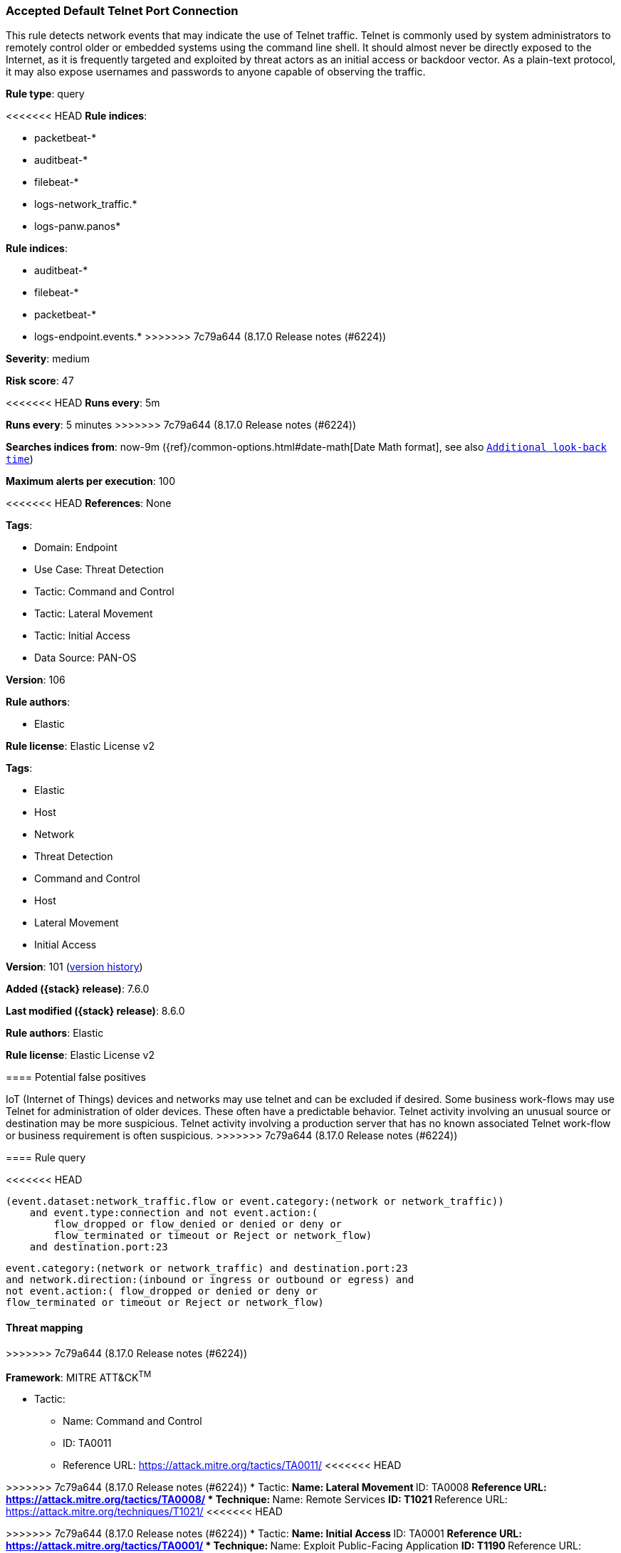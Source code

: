 [[accepted-default-telnet-port-connection]]
=== Accepted Default Telnet Port Connection

This rule detects network events that may indicate the use of Telnet traffic. Telnet is commonly used by system administrators to remotely control older or embedded systems using the command line shell. It should almost never be directly exposed to the Internet, as it is frequently targeted and exploited by threat actors as an initial access or backdoor vector. As a plain-text protocol, it may also expose usernames and passwords to anyone capable of observing the traffic.

*Rule type*: query

<<<<<<< HEAD
*Rule indices*: 

* packetbeat-*
* auditbeat-*
* filebeat-*
* logs-network_traffic.*
* logs-panw.panos*
=======
*Rule indices*:

* auditbeat-*
* filebeat-*
* packetbeat-*
* logs-endpoint.events.*
>>>>>>> 7c79a644 (8.17.0 Release notes  (#6224))

*Severity*: medium

*Risk score*: 47

<<<<<<< HEAD
*Runs every*: 5m
=======
*Runs every*: 5 minutes
>>>>>>> 7c79a644 (8.17.0 Release notes  (#6224))

*Searches indices from*: now-9m ({ref}/common-options.html#date-math[Date Math format], see also <<rule-schedule, `Additional look-back time`>>)

*Maximum alerts per execution*: 100

<<<<<<< HEAD
*References*: None

*Tags*: 

* Domain: Endpoint
* Use Case: Threat Detection
* Tactic: Command and Control
* Tactic: Lateral Movement
* Tactic: Initial Access
* Data Source: PAN-OS

*Version*: 106

*Rule authors*: 

* Elastic

*Rule license*: Elastic License v2

=======
*Tags*:

* Elastic
* Host
* Network
* Threat Detection
* Command and Control
* Host
* Lateral Movement
* Initial Access

*Version*: 101 (<<accepted-default-telnet-port-connection-history, version history>>)

*Added ({stack} release)*: 7.6.0

*Last modified ({stack} release)*: 8.6.0

*Rule authors*: Elastic

*Rule license*: Elastic License v2

==== Potential false positives

IoT (Internet of Things) devices and networks may use telnet and can be excluded if desired. Some business work-flows may use Telnet for administration of older devices. These often have a predictable behavior. Telnet activity involving an unusual source or destination may be more suspicious. Telnet activity involving a production server that has no known associated Telnet work-flow or business requirement is often suspicious.
>>>>>>> 7c79a644 (8.17.0 Release notes  (#6224))

==== Rule query


<<<<<<< HEAD
[source, js]
----------------------------------
(event.dataset:network_traffic.flow or event.category:(network or network_traffic))
    and event.type:connection and not event.action:(
        flow_dropped or flow_denied or denied or deny or
        flow_terminated or timeout or Reject or network_flow)
    and destination.port:23

----------------------------------
=======
[source,js]
----------------------------------
event.category:(network or network_traffic) and destination.port:23
and network.direction:(inbound or ingress or outbound or egress) and
not event.action:( flow_dropped or denied or deny or
flow_terminated or timeout or Reject or network_flow)
----------------------------------

==== Threat mapping
>>>>>>> 7c79a644 (8.17.0 Release notes  (#6224))

*Framework*: MITRE ATT&CK^TM^

* Tactic:
** Name: Command and Control
** ID: TA0011
** Reference URL: https://attack.mitre.org/tactics/TA0011/
<<<<<<< HEAD
=======


>>>>>>> 7c79a644 (8.17.0 Release notes  (#6224))
* Tactic:
** Name: Lateral Movement
** ID: TA0008
** Reference URL: https://attack.mitre.org/tactics/TA0008/
* Technique:
** Name: Remote Services
** ID: T1021
** Reference URL: https://attack.mitre.org/techniques/T1021/
<<<<<<< HEAD
=======


>>>>>>> 7c79a644 (8.17.0 Release notes  (#6224))
* Tactic:
** Name: Initial Access
** ID: TA0001
** Reference URL: https://attack.mitre.org/tactics/TA0001/
* Technique:
** Name: Exploit Public-Facing Application
** ID: T1190
** Reference URL: https://attack.mitre.org/techniques/T1190/
<<<<<<< HEAD
=======

[[accepted-default-telnet-port-connection-history]]
==== Rule version history

Version 101 (8.6.0 release)::
* Rule name changed from: Telnet Port Activity
+
* Updated query, changed from:
+
[source, js]
----------------------------------
event.category:(network or network_traffic) and network.transport:tcp
and destination.port:23
----------------------------------

Version 100 (8.5.0 release)::
* Formatting only

Version 13 (8.4.0 release)::
* Formatting only

Version 12 (8.3.0 release)::
* Formatting only

Version 10 (8.2.0 release)::
* Formatting only

Version 9 (7.15.0 release)::
* Formatting only

Version 8 (7.14.0 release)::
* Updated query, changed from:
+
[source, js]
----------------------------------
event.category:(network or network_traffic) and network.transport:tcp
and destination.port:23
----------------------------------

Version 7 (7.12.0 release)::
* Formatting only

Version 6 (7.11.2 release)::
* Formatting only

Version 5 (7.11.0 release)::
* Formatting only

Version 4 (7.10.0 release)::
* Formatting only

Version 3 (7.9.0 release)::
* Updated query, changed from:
+
[source, js]
----------------------------------
network.transport:tcp and destination.port:23
----------------------------------

Version 2 (7.6.1 release)::
* Removed auditbeat-\*, packetbeat-*, and winlogbeat-* from the rule indices.

>>>>>>> 7c79a644 (8.17.0 Release notes  (#6224))
